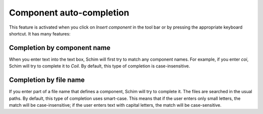 .. _auto_completion:

Component auto-completion
=========================

.. todo:: chapter name?

This feature is activated when you click on *Insert component* in the tool bar
or by pressing the appropriate keyboard shortcut. It has many features:

Completion by component name
----------------------------

When you enter text into the text box, Schim will first try to match any
component names. For example, if you enter `coi`, Schim will try to complete
it to `Coil`. By default, this type of completion is case-insensitive.

Completion by file name
-----------------------

If you enter part of a file name that defines a component, Schim will try to
complete it. The files are searched in the usual paths. By default, this type of
completion uses smart-case. This means that if the user enters only small
letters, the match will be case-insensitive; if the user enters text with
capital letters, the match will be case-sensitive.

.. todo:: Path specification

   Make a separate chapter defining ways a file path can be specified.

